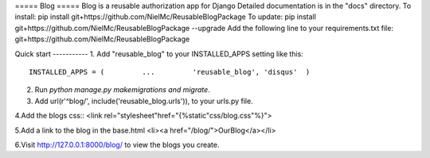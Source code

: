 ===== Blog =====
Blog is a reusable authorization app for Django
Detailed documentation is in the "docs" directory.
To install:
pip install git+https://github.com/NielMc/ReusableBlogPackage
To update:
pip install git+https://github.com/NielMc/ReusableBlogPackage --upgrade
Add the following line to your requirements.txt file:
git+https://github.com/NielMc/ReusableBlogPackage


Quick start -----------
1. Add "reusable_blog" to your INSTALLED_APPS setting like this::
    INSTALLED_APPS = (         ...         'reusable_blog', 'disqus'  )


2. Run `python manage.py makemigrations and migrate`.

3. Add url(r'^blog/', include('reusable_blog.urls')), to your urls.py file.

4.Add the blogs css::
<link rel="stylesheet"href="{%static"css/blog.css"%}">

5.Add a link to the blog in the base.html
<li><a href="/blog/">OurBlog</a></li>

6.Visit http://127.0.0.1:8000/blog/ to view the blogs you create.


